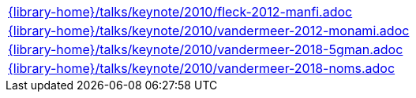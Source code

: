 //
// This file was generated by SKB-Dashboard, task 'lib-yaml2src'
// - on Tuesday November  6 at 20:44:44
// - skb-dashboard: https://www.github.com/vdmeer/skb-dashboard
//

[cols="a", grid=rows, frame=none, %autowidth.stretch]
|===
|include::{library-home}/talks/keynote/2010/fleck-2012-manfi.adoc[]
|include::{library-home}/talks/keynote/2010/vandermeer-2012-monami.adoc[]
|include::{library-home}/talks/keynote/2010/vandermeer-2018-5gman.adoc[]
|include::{library-home}/talks/keynote/2010/vandermeer-2018-noms.adoc[]
|===


